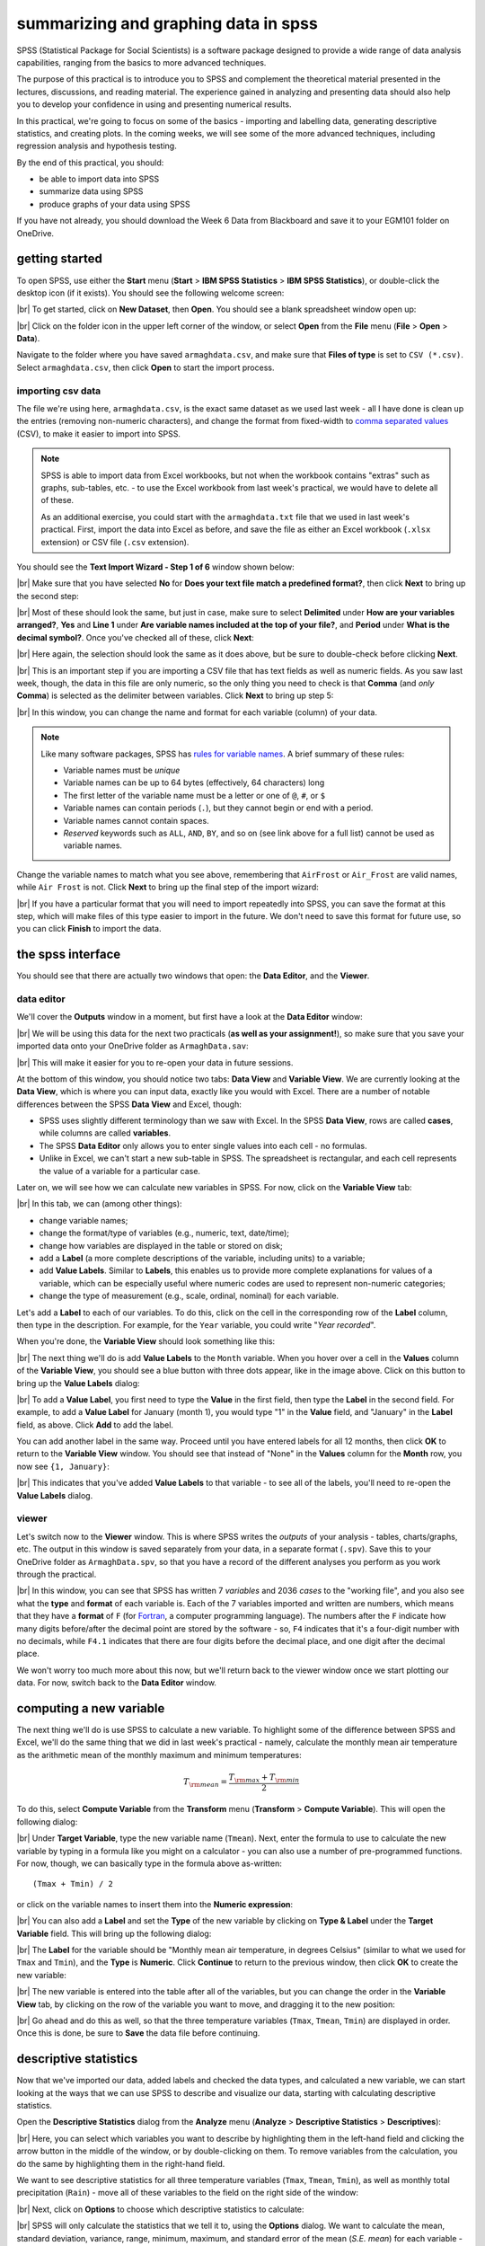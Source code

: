 summarizing and graphing data in spss
=======================================

SPSS (Statistical Package for Social Scientists) is a software package designed to provide a wide range of data
analysis capabilities, ranging from the basics to more advanced techniques.

The purpose of this practical is to introduce you to SPSS and complement the theoretical material presented
in the lectures, discussions, and reading material. The experience gained in analyzing and presenting data should also
help you to develop your confidence in using and presenting numerical results.

In this practical, we're going to focus on some of the basics - importing and labelling data, generating descriptive
statistics, and creating plots. In the coming weeks, we will see some of the more advanced techniques, including
regression analysis and hypothesis testing.

By the end of this practical, you should:

- be able to import data into SPSS
- summarize data using SPSS
- produce graphs of your data using SPSS

If you have not already, you should download the Week 6 Data from Blackboard and save it to your EGM101
folder on OneDrive.

getting started
----------------

To open SPSS, use either the **Start** menu (**Start** > **IBM SPSS Statistics** > **IBM SPSS Statistics**), or
double-click the desktop icon (if it exists). You should see the following welcome screen:

.. image:: img/week6/spss_welcome.png
    :width: 720
    :align: center
    :alt: the SPSS Welcome screen

|br| To get started, click on **New Dataset**, then **Open**. You should see a blank spreadsheet window open up:

.. image:: img/week6/empty_data.png
    :width: 720
    :align: center
    :alt: an empty SPSS Data Editor window

|br| Click on the folder icon in the upper left corner of the window, or select **Open** from the **File** menu
(**File** > **Open** > **Data**).

Navigate to the folder where you have saved ``armaghdata.csv``, and make sure that **Files of type** is set to
``CSV (*.csv)``. Select ``armaghdata.csv``, then click **Open** to start the import process.

importing csv data
.....................

The file we're using here, ``armaghdata.csv``, is the exact same dataset as we used last week - all I have done is
clean up the entries (removing non-numeric characters), and change the format from fixed-width to
`comma separated values <https://en.wikipedia.org/wiki/Comma-separated_values>`__ (CSV), to make it easier to import
into SPSS.

.. note::

    SPSS is able to import data from Excel workbooks, but not when the workbook contains "extras" such as graphs,
    sub-tables, etc. - to use the Excel workbook from last week's practical, we would have to delete all of these.

    As an additional exercise, you could start with the ``armaghdata.txt`` file that we used in last week's practical.
    First, import the data into Excel as before, and save the file as either an Excel workbook (``.xlsx``
    extension) or CSV file (``.csv`` extension).

You should see the **Text Import Wizard - Step 1 of 6** window shown below:

.. image:: img/week6/import1.png
    :width: 400
    :align: center
    :alt: Step 1 of the SPSS Text Import Wizard

|br| Make sure that you have selected **No** for **Does your text file match a predefined format?**, then click **Next**
to bring up the second step:

.. image:: img/week6/import2.png
    :width: 400
    :align: center
    :alt: Step 2 of the SPSS Text Import Wizard

|br| Most of these should look the same, but just in case, make sure to select **Delimited** under **How are your
variables arranged?**, **Yes** and **Line 1** under **Are variable names included at the top of your file?**, and
**Period** under **What is the decimal symbol?**. Once you've checked all of these, click **Next**:

.. image:: img/week6/import3.png
    :width: 400
    :align: center
    :alt: Step 3 of the SPSS Text Import Wizard

|br| Here again, the selection should look the same as it does above, but be sure to double-check before clicking
**Next**.

.. image:: img/week6/import4.png
    :width: 400
    :align: center
    :alt: Step 4 of the SPSS Text Import Wizard

|br| This is an important step if you are importing a CSV file that has text fields as well as numeric fields. As you
saw last week, though, the data in this file are only numeric, so the only thing you need to check is that **Comma**
(and *only* **Comma**) is selected as the delimiter between variables. Click **Next** to bring up step 5:

.. image:: img/week6/import5.png
    :width: 400
    :align: center
    :alt: Step 5 of the SPSS Text Import Wizard

|br| In this window, you can change the name and format for each variable (column) of your data.

.. note::

    Like many software packages, SPSS has `rules for variable names <https://www.ibm.com/docs/en/spss-statistics/29.0.0?topic=variables-variable-names>`__.
    A brief summary of these rules:

    - Variable names must be *unique*
    - Variable names can be up to 64 bytes (effectively, 64 characters) long
    - The first letter of the variable name must be a letter or one of ``@``, ``#``, or ``$``
    - Variable names can contain periods (``.``), but they cannot begin or end with a period.
    - Variable names cannot contain spaces.
    - *Reserved* keywords such as ``ALL``, ``AND``, ``BY``, and so on (see link above for a full list) cannot be used
      as variable names.


Change the variable names to match what you see above, remembering that ``AirFrost`` or ``Air_Frost`` are valid names,
while ``Air Frost`` is not. Click **Next** to bring up the final step of the import wizard:

.. image:: img/week6/import6.png
    :width: 400
    :align: center
    :alt: Step 6 of the SPSS Text Import Wizard

|br| If you have a particular format that you will need to import repeatedly into SPSS, you can save the format at this
step, which will make files of this type easier to import in the future. We don't need to save this format for future
use, so you can click **Finish** to import the data.

the spss interface
-------------------

You should see that there are actually two windows that open: the **Data Editor**, and the **Viewer**.

data editor
.............

We'll cover the **Outputs** window in a moment, but first have a look at the **Data Editor** window:

.. image:: img/week6/imported.png
    :width: 720
    :align: center
    :alt: the Armagh temperature data imported into the SPSS Data Editor window.

|br| We will be using this data for the next two practicals (**as well as your assignment!**), so make sure that you
save your imported data onto your OneDrive folder as ``ArmaghData.sav``:

.. image:: img/week6/saved.png
    :width: 720
    :align: center
    :alt: the Armagh temperature data imported into the SPSS Data Editor window, saved as ArmaghData.sav

|br| This will make it easier for you to re-open your data in future sessions.

At the bottom of this window, you should notice two tabs: **Data View** and **Variable View**. We are currently
looking at the **Data View**, which is where you can input data, exactly like you would with Excel. There are a number
of notable differences between the SPSS **Data View** and Excel, though:

- SPSS uses slightly different terminology than we saw with Excel. In the SPSS **Data View**, rows are called
  **cases**, while columns are called **variables**.
- The SPSS **Data Editor** only allows you to enter single values into each cell - no formulas.
- Unlike in Excel, we can't start a new sub-table in SPSS. The spreadsheet is rectangular, and each cell represents
  the value of a variable for a particular case.

Later on, we will see how we can calculate new variables in SPSS. For now, click on the **Variable View** tab:

.. image:: img/week6/variable_view.png
    :width: 720
    :align: center
    :alt: the SPSS Data Editor, Variable View tab

|br| In this tab, we can (among other things):

- change variable names;
- change the format/type of variables (e.g., numeric, text, date/time);
- change how variables are displayed in the table or stored on disk;
- add a **Label** (a more complete descriptions of the variable, including units) to a variable;
- add **Value Labels**. Similar to **Labels**, this enables us to provide more complete explanations for values of a
  variable, which can be especially useful where numeric codes are used to represent non-numeric categories;
- change the type of measurement (e.g., scale, ordinal, nominal) for each variable.

Let's add a **Label** to each of our variables. To do this, click on the cell in the corresponding row of the **Label**
column, then type in the description. For example, for the ``Year`` variable, you could write "*Year recorded*".

When you're done, the **Variable View** should look something like this:

.. image:: img/week6/add_labels.png
    :width: 720
    :align: center
    :alt: the SPSS Variable View, with labels added to each variable

|br| The next thing we'll do is add **Value Labels** to the ``Month`` variable. When you hover over a cell in the
**Values** column of the **Variable View**, you should see a blue button with three dots appear, like in the image
above. Click on this button to bring up the **Value Labels** dialog:

.. image:: img/week6/value_labels.png
    :width: 300
    :align: center
    :alt: the Value Labels dialog window

|br| To add a **Value Label**, you first need to type the **Value** in the first field, then type the **Label**
in the second field. For example, to add a **Value Label** for January (month 1), you would type "1" in the **Value**
field, and "January" in the **Label** field, as above. Click **Add** to add the label.

You can add another label in the same way. Proceed until you have entered labels for all 12 months, then
click **OK** to return to the **Variable View** window. You should see that instead of "None" in the **Values**
column for the **Month** row, you now see ``{1, January}``:

.. image:: img/week6/values_labelled.png
    :width: 720
    :align: center
    :alt: the Variable View window with value labels added to the Month variable

|br| This indicates that you've added **Value Labels** to that variable - to see all of the labels, you'll need to
re-open the **Value Labels** dialog.

viewer
........

Let's switch now to the **Viewer** window. This is where SPSS writes the *outputs* of your analysis - tables,
charts/graphs, etc. The output in this window is saved separately from your data, in a separate format (``.spv``).
Save this to your OneDrive folder as ``ArmaghData.spv``, so that you have a record of the different analyses you perform
as you work through the practical.

.. image:: img/week6/viewer.png
    :width: 720
    :align: center
    :alt: the Viewer window, showing that we have imported the data and saved it to a file.

|br| In this window, you can see that SPSS has written 7 *variables* and 2036 *cases* to the "working file", and you
also see what the **type** and **format** of each variable is. Each of the 7 variables imported and written are numbers,
which means that they have a **format** of ``F`` (for `Fortran <https://en.wikipedia.org/wiki/Fortran>`__,
a computer programming language). The numbers after the ``F`` indicate how many digits before/after the decimal point
are stored by the software - so, ``F4`` indicates that it's a four-digit number with no decimals, while ``F4.1``
indicates that there are four digits before the decimal place, and one digit after the decimal place.

We won't worry too much more about this now, but we'll return back to the viewer window once we start plotting
our data. For now, switch back to the **Data Editor** window.

computing a new variable
--------------------------

The next thing we'll do is use SPSS to calculate a new variable. To highlight some of the difference between SPSS and
Excel, we'll do the same thing that we did in last week's practical - namely, calculate the monthly mean air temperature
as the arithmetic mean of the monthly maximum and minimum temperatures:

.. math::

    T_{\rm mean} = \frac{T_{\rm max} + T_{\rm min}}{2}

To do this, select **Compute Variable** from the **Transform** menu (**Transform** > **Compute Variable**). This will
open the following dialog:

.. image:: img/week6/compute_variable.png
    :width: 400
    :align: center
    :alt: the Compute Variable dialog.

|br| Under **Target Variable**, type the new variable name (``Tmean``). Next, enter the formula to use to calculate the new
variable by typing in a formula like you might on a calculator - you can also use a number of pre-programmed functions.
For now, though, we can basically type in the formula above as-written:
::

    (Tmax + Tmin) / 2

or click on the variable names to insert them into the **Numeric expression**:

.. image:: img/week6/compute_tmean.png
    :width: 400
    :align: center
    :alt: the Compute Variable dialog, with the formula for Tmean entered.

|br| You can also add a **Label** and set the **Type** of the new variable by clicking on **Type & Label** under the
**Target Variable** field. This will bring up the following dialog:

.. image:: img/week6/compute_set_label.png
    :width: 400
    :align: center
    :alt: the Type and Label dialog for the new variable.

|br| The **Label** for the variable should be "Monthly mean air temperature, in degrees Celsius" (similar to what we
used for ``Tmax`` and ``Tmin``), and the **Type** is **Numeric**. Click **Continue** to return to the previous window,
then click **OK** to create the new variable:

.. image:: img/week6/new_variable.png
    :width: 720
    :align: center
    :alt: the data editor window, with the column for the new variable, Tmean, highlighted.

|br| The new variable is entered into the table after all of the variables, but you can change the order in the
**Variable View** tab, by clicking on the row of the variable you want to move, and dragging it to the new position:

.. image:: img/week6/rearranged_variables.png
    :width: 720
    :align: center
    :alt: the variable view tab of the data editor, with the Tmean variable moved to be between Tmax and Tmin.

|br| Go ahead and do this as well, so that the three temperature variables (``Tmax``, ``Tmean``, ``Tmin``) are displayed in
order. Once this is done, be sure to **Save** the data file before continuing.

descriptive statistics
-------------------------

Now that we've imported our data, added labels and checked the data types, and calculated a new variable, we can start
looking at the ways that we can use SPSS to describe and visualize our data, starting with calculating descriptive
statistics.

Open the **Descriptive Statistics** dialog from the **Analyze** menu (**Analyze** > **Descriptive Statistics** >
**Descriptives**):

.. image:: img/week6/descriptives.png
    :width: 400
    :align: center
    :alt: the descriptives dialog, with no variables selected.

|br| Here, you can select which variables you want to describe by highlighting them in the left-hand field and clicking the
arrow button in the middle of the window, or by double-clicking on them. To remove variables from the calculation, you
do the same by highlighting them in the right-hand field.

We want to see descriptive statistics for all three temperature variables (``Tmax``, ``Tmean``, ``Tmin``), as well as
monthly total precipitation (``Rain``) - move all of these variables to the field on the right side of the window:

.. image:: img/week6/descriptives_selected.png
    :width: 400
    :align: center
    :alt: the descriptives dialog, with four variables (Tmax, Tmean, Tmin, and Rain) selected.

|br| Next, click on **Options** to choose which descriptive statistics to calculate:

.. image:: img/week6/descriptives_options.png
    :width: 200
    :align: center
    :alt: the descriptives options dialog, with mean, std. dev., variance, range, min., max., and s.e. mean selected.

|br| SPSS will only calculate the statistics that we tell it to, using the **Options** dialog. We want to calculate the
mean, standard deviation, variance, range, minimum, maximum, and standard error of the mean (*S.E. mean*) for each
variable - make sure that each of these boxes are checked, then click **Continue** to return to the previous window.
Now, click **OK** to start the calculation.

In the **Viewer** window, you should see that SPSS has added a table with the requested calculations:

.. image:: img/week6/descriptives_output.png
    :width: 720
    :align: center
    :alt: the viewer window, with a table showing the selected descriptive statistics for the selected variables.

|br| Here, you can see that the rows of the table correspond to each variable, while the columns correspond to the
statistics. You can also see that there are different values of ``N`` - remember that this is because the temperature
record doesn't start until April 1865, but the rainfall record begins in January 1853.

.. card::
    :class-header: question
    :class-card: question

    :far:`circle-question` Question
    ^^^

    - Which of the temperature variables has the largest variance/standard deviation? Why do you think this might be the case?
    - What is the highest recorded monthly rainfall in Armagh? What about the lowest?


grouping data
----------------

The statistics we calculated above and displayed in the **Viewer** window are for the entire record (1853 - 2022). We
might be interested in descriptive statistics for specific months or subsets of the data, however, which means we have
to *group* the data before calculating the descriptive statistics by *splitting* the data, or by selecting specific
cases. We'll look at both options below.

.. _egm101 split:

splitting data
................

To *split* the data, click on the **Split File** button from the **Data Editor** (red box below), or by selecting
**Split File** from the **Data** menu (**Data** > **Split File**):

.. image:: img/week6/split_button.png
    :width: 720
    :align: center
    :alt: the data editor window, with the split file button highlighted in red.

|br| This will open the **Split File** dialog:

.. image:: img/week6/split_file.png
    :width: 400
    :align: center
    :alt: the split file dialog, with "analyze all cases, do not create groups" selected

|br| We want to *split* the data based on the ``Month`` variable, so select **Compare groups** and move the
``Month`` variable to the **Groups based on** field, in the same way that you selected variables for calculating
descriptive statistics:

.. image:: img/week6/split_month.png
    :width: 400
    :align: center
    :alt: the split file dialog, with "compare groups" selected, and "groups based on" month recorded.

|br| Make sure that you select **Sort the file by grouping variables** as well, as the file is not currently sorted.
When you click **OK**, you should see that the file has sorted by ``Month`` (with month 1 at the top):

.. image:: img/week6/sorted_file.png
    :width: 720
    :align: center
    :alt: the data editor window, with variables sorted according to month recorded.

|br| Now, calculate descriptives again (**Analyze** > **Descriptive Statistics** > **Descriptives**, or by pressing the
**Run descriptive statistics** button from the **Data Editor**).

You should see that the **Viewer** window displays a new table, with a section for each month:

.. image:: img/week6/descriptives_month.png
    :width: 720
    :align: center
    :alt: the statistics viewer window, with a table showing descriptive statistics according to month.

|br| Note that because we have set *labels* for the ``Month`` variable, each table has the *category* label displayed
above it, instead of just the numerical value.

You can also change the *title* for each of the entries in the **Viewer** log - this can help you differentiate between
the different analyses you have performed as you look back at the results. Go ahead and change the second "Descriptives"
entry to say "Monthly Descriptives" by clicking on the text and typing in the new name:

.. image:: img/week6/monthly_descriptives_edited.png
    :width: 720
    :align: center
    :alt: the statistics viewer window, with the label for monthly descriptives changed.

|br| In the image above, you can see that you can also change the titles of each table in the same way - for example, to
remove the "Month recorded = " from each entry.

Have a look at the tables in the **Viewer** window, and see if you can answer the questions below before moving on.

.. card::
    :class-header: question
    :class-card: question

    :far:`circle-question` Question
    ^^^

    - Which months have the largest variation in rainfall? Why do you think this might be the case?
    - In what month was the highest recorded monthly rainfall recorded in Armagh? What about the lowest?

.. note::

    To help answer the questions above, it might also be easier to re-calculate the statistics using a single variable.


.. _egm101 recode:

recoding values
................

Next, we'll look at *recoding* variables - that is, transforming a variable by combining values or categories together.
As an example, we'll see how we can assign a season to each observation, based on the month it was recorded.

`Meteorological seasons <https://www.metoffice.gov.uk/weather/learn-about/weather/seasons/>`__ are defined by splitting
the year into four periods of three months each, which helps with comparing seasonal and monthly statistics between
years. The seasons are defined as follows:

- Spring: March, April, May
- Summer: June, July, August
- Autumn: September, October, November
- Winter: December, January, February

We can use SPSS to assign a season to each of our data values, based on the month that it was recorded. To do this,
we use a tool called **Recode into different variables** (**Transform** > **Recode into different variables**).
When you select this, you should see the following dialog:

.. image:: img/week6/recode_blank.png
    :width: 400
    :align: center
    :alt: the "recode into different variables" dialog

|br| The variable that we want to recode is ``Month``, so add that to **Input Variable -> Output Variable**. The
**Output Variable** that we want to create by recoding is ``Season``, so add that to the **Name** of the
**Output Variable**, and fill in a **Label** as well:

.. image:: img/week6/recode.png
    :width: 400
    :align: center
    :alt: the "recode into different variables" dialog, with "month" selected and a new variable, "season" added

|br| Now, we have to tell SPSS *how* to recode the variable. That is, what values of ``Month`` determine each value of
``Season``? Click on **Old and New Values** to bring up the following dialog:

.. image:: img/week6/old_and_new_blank.png
    :width: 400
    :align: center
    :alt: the "recode into different variables: old and new values" dialog

|br| Here is where we tell SPSS how to recode the values of ``Month`` into the new ``Season`` variable. Because each
season is defined by a *range* of month values, select **Range** under **Old Value**, and enter the values 3 and 5 into
the two boxes. Under **New Value**, enter a value of 1:

.. image:: img/week6/old_and_new.png
    :width: 400
    :align: center
    :alt: the "recode into different variables: old and new values" dialog, with values entered for Spring

|br| This means that anywhere the value of ``Month`` is equal to 3, 4, or 5 (corresponding to March, April, and May),
the ``Season`` variable will have a value of 1 (corresponding to Spring). Click **Add** to add this value to the
**Old --> New** table, then proceed to enter the following values:

- Summer: **Old**: 6 through 8, **New**: 2
- Autumn: **Old**: 9 through 11, **New**: 3
- Winter: **Old**: All other values, **New**: 4

Here, we use **All other values** to recode winter. The table should look like this:

.. image:: img/week6/old_and_new_all.png
    :width: 400
    :align: center
    :alt: the "recode into different variables: old and new values" dialog, with values entered for all seasons

|br| Click **Continue** to go back to the **Recode into Different Variables** dialog, which should look like this:

.. image:: img/week6/recode_final.png
    :width: 400
    :align: center
    :alt: the "recode into different variables" dialog, with all values entered

|br| Click **OK** to perform the recoding. You should now see a new variable, ``Spring``, in the **Data Editor**.
Just like we did with the months, you can add **Labels** to the new variable so that when you compute descriptive
statistics or perform other calculations, the names will make more sense:

.. image:: img/week6/recode_label.png
    :width: 720
    :align: center
    :alt: the data editor window with a new variable, season, and labels entered

|br| Enter labels for the variable now, in the same way that you did earlier for ``Month``.

Now, we can look at descriptive statistics for the seasons. First, we need to *split* the data based on this new
variable - either click on the **Split File** button, or choose **Split File** from the **Data** menu (**Data** >
**Split File**). Choose **Compare groups** and **Groups Based on** ``Season``:

.. image:: img/week6/split_season.png
    :width: 300
    :align: center
    :alt: the split file dialog, with "compare groups" selected, and "groups based on" meteorological season.

|br| Click **OK**. Next, open the **Descriptive Statistics** dialog again (**Analyze** > **Descriptive Statistics** >
**Descriptives**). For this step, we only want to see the descriptive statistics for precipitation, so make sure
that the only variable selected is ``Rain``:

.. image:: img/week6/descriptives_precip.png
    :width: 300
    :align: center
    :alt: the Descriptives dialog, with "monthly total precipitation" selected.

|br| Double-check that the same statistics are still selected by clicking on **Options**. Once you have checked this,
click **OK** to return to the **Descriptives** dialog, and click **OK** again to calculate descriptive statistics.

You should see this table in the **Statistics Viewer** window:

.. image:: img/week6/seasonal_descriptives.png
    :width: 720
    :align: center
    :alt: the statistics viewer window, with a table containing descriptives statistics for rainfall in each season.

|br| Rename the table to "Seasonal Rain" as above, and **be sure to save** both the ``.spv`` file and the ``.sav`` file.

As a final step, undo the split by opening the **Split File** dialog again (**Data** > **Split File**), and selecting
**Analyze all cases, do not create groups**. Do this now, before moving on to the next section.

selecting cases
.................

The final way that we'll look at to select subsets of our data is by *selecting cases* (or groups of cases). In this
case, we're interested in the record from 1951 - 1980.

Open the **Select Cases** dialog by clicking on the **Select Cases** button (outlined in red below), or from the
**Data** menu (**Data** > **Select Cases**):

.. image:: img/week6/select1.png
    :width: 300
    :align: center
    :alt: the select cases dialog.

|br| In the **Select Cases** dialog, we want to select cases where ``Year`` is between 1951 and 1980 - that is,
we want to select cases if a particular condition is satisfied. So, click on **If condition is satisfied**, then
click the **If** button to define the condition. This will open the **Select Cases: If** dialog, where you can enter
the following formula:
::

    (Year >= 1951) & (Year <= 1980)


.. image:: img/week6/select_conditional.png
    :width: 500
    :align: center
    :alt: the "select cases: if" dialog, with a formula entered to select years between 1951 and 1980.

|br| This formula tells SPSS to select all cases where ``Year`` is both greater than (or equal to) 1951, *and* (``&``)
where ``Year`` is less than (or equal to) 1980. When you have entered the formula, click **Continue** to return
to the **Select Cases** dialog:

.. image:: img/week6/select2.png
    :width: 300
    :align: center
    :alt: the select cases dialog, with the selection based on the conditional entered in the previous step.

|br| Click **OK**. You should now see that there is a new variable in the table, ``filter_$``:

.. image:: img/week6/filtered.png
    :width: 720
    :align: center
    :alt: the data editor window, with a new "filter" variable added

|br| This variable has a value of 1 where the case is included in the selection, and 0 where it is not. If you scroll
through the table, you should see that cases where ``Year`` is between 1951 and 1980 have a 1, and a 0 where this is
not true.

Now, we can summarize the temperature and precipitation for those years, using descriptive statistics. Once again,
open the **Descriptive Statistics** dialog and select the three temperature variables (``Tmax``, ``Tmean``,
and ``Tmin``), plus the precipitation variable (``Rain``). When the tool finishes running, you should see the
following table output in the **Statistics Viewer** window:

.. image:: img/week6/filtered_descriptives.png
    :width: 720
    :align: center
    :alt: the statistics viewer, with descriptive statistics for 1951 - 1980 shown.

|br| Don't forget to change the title of this section to make it clear that these are values for 1951-1980.

.. card::
    :class-header: question
    :class-card: question

    :far:`circle-question` Question
    ^^^

    Compare the different statistics for this period to the values for the entire dataset. Was the
    period 1951-1980 warmer or cooler than the average for the entire dataset? What about for rainfall?

To undo the filtering, open **Select Cases** again, and click the button for **All cases**. Do this before
continuing to the next section.

displaying data
------------------

In the final part of this practical, we'll look at how we can use SPSS to display data in graphical form. There are
many more options available than examples covered here, and a wide variety of tutorials/walkthroughs available online,
so feel free to continue exploring once you've reached the end of the practical.

.. _egm101 histogram:

histogram
............

As a first example, we'll create a histogram of rainfall values using all of the available data. To begin, open the
**Chart Builder** (**Graphs** > **Chart Builder**):

.. image:: img/week6/chart_builder.png
    :width: 500
    :align: center
    :alt: the chart builder dialog

|br| The **Chart Builder** is one of the ways that SPSS provides to put together charts of your data (we'll cover
another one in the next section). In the **Gallery** tab in the bottom panel, choose **Histogram** from the list.
Next, in the top panel, select ``Monthly total precipitation`` from the list of **Variables** and drag it to place it
in the **X-Axis**:

.. image:: img/week6/chart_builder2.png
    :width: 500
    :align: center
    :alt: the chart builder dialog, with a histogram of monthly precipitation added

|br| If you like, you can also change other properties/parameters such as the axis labels or chart title under the
**Element Properties** tab on the right side of the window. You can also change the colors of the bars or other display
properties under the **Chart Appearance** tab.

The last thing we'll do is be sure to check the box for **Display normal curve**:

.. image:: img/week6/chart_builder3.png
    :width: 500
    :align: center
    :alt: the chart builder dialog, with a histogram of monthly precipitation added and a normal curve added

|br| One thing to keep in mind is that this is not actually the final chart - this is just a "dummy" display. When you
click **OK**, SPSS will take a minute before displaying the chart in the **Statistics Viewer** window:

.. image:: img/week6/final_histogram.png
    :width: 720
    :align: center
    :alt: the chart builder dialog, with a histogram of monthly precipitation added

|br| As a final step, you can edit the entry name in the contents panel and change the section title in the
viewer panel.

.. card::
    :class-header: question
    :class-card: question

    :far:`circle-question` Question
    ^^^

    Describe the distribution of rainfall - does it follow a normal distribution, or is it skewed? Is the "tail" on
    one side of the curve larger than the tail on the other side? What other properties do you notice?

bar graph
............

The second, and final, chart we will produce is a chart showing the mean rainfall by month, similar to the chart
we made :ref:`in Excel <excel bar>` for monthly mean temperature.

.. warning::

    Before proceeding, make sure that you have turned off any file splits!


This time, instead the **Chart Builder**, open the legacy dialog for bar charts (**Graphs** > **Legacy Dialogs** >
**Bar**). This will open the following dialog:

.. image:: img/week6/legacy_bar.png
    :width: 200
    :align: center
    :alt: the legacy bar chart dialog

|br| Make sure that **Simple** is selected and that the selection under **Data in Chart Are** is
**Summaries for groups of cases** before clicking **Define**:

.. image:: img/week6/bar1.png
    :width: 300
    :align: center
    :alt: the legacy dialog for creating a simple bar chart

|br| Under **Bars Represent**, select **Other statistic**. Highlight ``Monthly total precipitation``, then click the
arrow button next to **Variable**:

.. image:: img/week6/bar2.png
    :width: 300
    :align: center
    :alt: the legacy dialog for creating a simple bar chart

|br| If you click on **Change Statistic**, you can select a number of different statistics to plot:

.. image:: img/week6/bar_statistic.png
    :width: 300
    :align: center
    :alt: the statistic dialog for the legacy bar chart

|br| We want to plot the **Mean of values**, so leave this as-is for now.

.. hint::

    Later on, you might want to create a chart showing the median values for comparison...

Click **Cancel** or **Continue** to return to the previous window. We want to calculate monthly averages, so click
on the ``Month recorded`` variable, then click the arrow button next to **Category Axis**:

.. image:: img/week6/bar3.png
    :width: 300
    :align: center
    :alt: the

|br| Finally, click on **Options** so that we can display error bars. Click the box for **Display error bars**, and
select **Standard deviation**. Set the multiplier to 1 standard deviation, rather than the default 2:

.. image:: img/week6/error_bars.png
    :width: 200
    :align: center
    :alt: the error bar options dialog

|br| Click **Continue** to return to the previous window, then click **OK** to create the bar chart. After a moment
(or few), you should see the bar chart added to the **Statistics Viewer** window:

.. image:: img/week6/bar_final.png
    :width: 720
    :align: center
    :alt: the statistics viewer window, showing the bar chart added

|br| As a final step, change the title of the section to "Average Monthly Precipitation". That's all for this lab -
remember to save both your ``.spv`` and ``.sav`` files to OneDrive, as you will be using them again in next week's
practical, as well as for the assessment for this part of the module!

.. card::
    :class-header: question
    :class-card: question

    :far:`circle-question` Question
    ^^^

    Which month has the highest precipitation in Armagh? What about the lowest? Are there any clear differences in the
    dispersion (as measured by the standard deviation) of the monthly values?

.. warning::

    If you are working on a lab computer, make sure that you upload the **.sav** and **.spv** files to OneDrive
    **BEFORE** leaving the computer lab.

    If you do not, you will lose your work, and you will need to re-complete the steps of this practical to be able to
    answer the questions on the assessment!

next steps
-------------

If you are interested in additional practice, here are some suggestions:

- Use **Select Cases** to select cases from 1991 - 2020, and create a table showing the descriptive statistics of the
  temperature variables and precipitation.

.. card::
    :class-header: question
    :class-card: question

    :far:`circle-question` Question
    ^^^

    Do you notice any differences between this period and the period 1951-1980?

- Using **Split File** and the **Chart Builder**, create histograms of the precipitation for each season, and describe
  the distributions that you see.

.. card::
    :class-header: question
    :class-card: question

    :far:`circle-question` Question
    ^^^

    What season(s) stand out as the "most"/"least" *normal* (as in, normal distribution) for rainfall?

